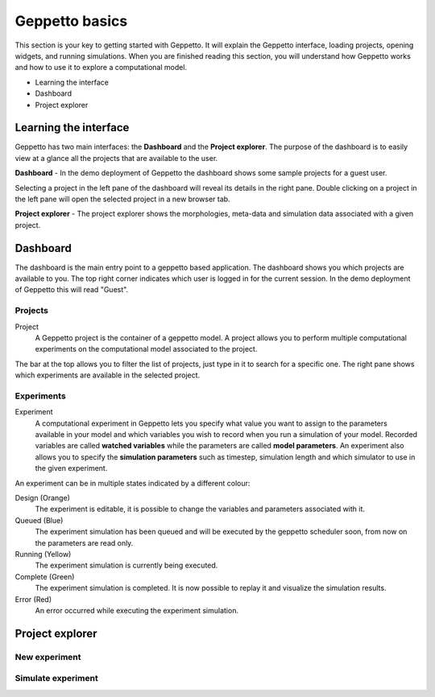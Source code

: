 ***************
Geppetto basics
***************


This section is your key to getting started with Geppetto. It will explain the Geppetto interface, loading projects, opening widgets, and running simulations.
When you are finished reading this section, you will understand how Geppetto works and how to use it to explore a computational model.

* Learning the interface
* Dashboard
* Project explorer

Learning the interface
======================

Geppetto has two main interfaces: the **Dashboard** and the **Project explorer**.
The purpose of the dashboard is to easily view at a glance all the projects that are available to the user.

.. image:: images/sshots/dashboard.png

**Dashboard** - In the demo deployment of Geppetto the dashboard shows some sample projects for a guest user.

Selecting a project in the left pane of the dashboard will reveal its details in the right pane. Double clicking on a project in the left pane will open the selected project in a new browser tab.

.. image:: images/sshots/explorer.png

**Project explorer** - The project explorer shows the morphologies, meta-data and simulation data associated with a given project.


Dashboard
=========

The dashboard is the main entry point to a geppetto based application. The dashboard shows you which projects are available to you. The top right corner indicates which user is logged in for the current session. In the demo deployment of Geppetto this will read "Guest".

Projects
--------

Project
	A Geppetto project is the container of a geppetto model. A project allows you to perform multiple computational experiments on the computational model associated to the project. 

The bar at the top allows you to filter the list of projects, just type in it to search for a specific one.
The right pane shows which experiments are available in the selected project.

Experiments
-----------

Experiment
	A computational experiment in Geppetto lets you specify what value you want to assign to the parameters available in your model and which variables you wish to record when you run a simulation of your model. Recorded variables are called **watched variables** while the parameters are called **model parameters**. An experiment also allows you to specify the **simulation parameters** such as timestep, simulation length and which simulator to use in the given experiment.

An experiment can be in multiple states indicated by a different colour:

Design (Orange)
	The experiment is editable, it is possible to change the variables and parameters associated with it.
Queued (Blue)
	The experiment simulation has been queued and will be executed by the geppetto scheduler soon, from now on the parameters are read only.
Running (Yellow)
	The experiment simulation is currently being executed.
Complete (Green)
	The experiment simulation is completed. It is now possible to replay it and visualize the simulation results.
Error (Red)
	An error occurred while executing the experiment simulation.



Project explorer
================

New experiment
--------------

Simulate experiment
-------------------

